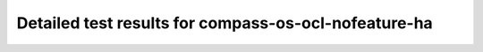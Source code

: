 .. This work is licensed under a Creative Commons Attribution 4.0 International Licence.
.. http://creativecommons.org/licenses/by/4.0

Detailed test results for compass-os-ocl-nofeature-ha
=====================================================

.. compass-os-ocl-nofeature-ha is planned for SR1
